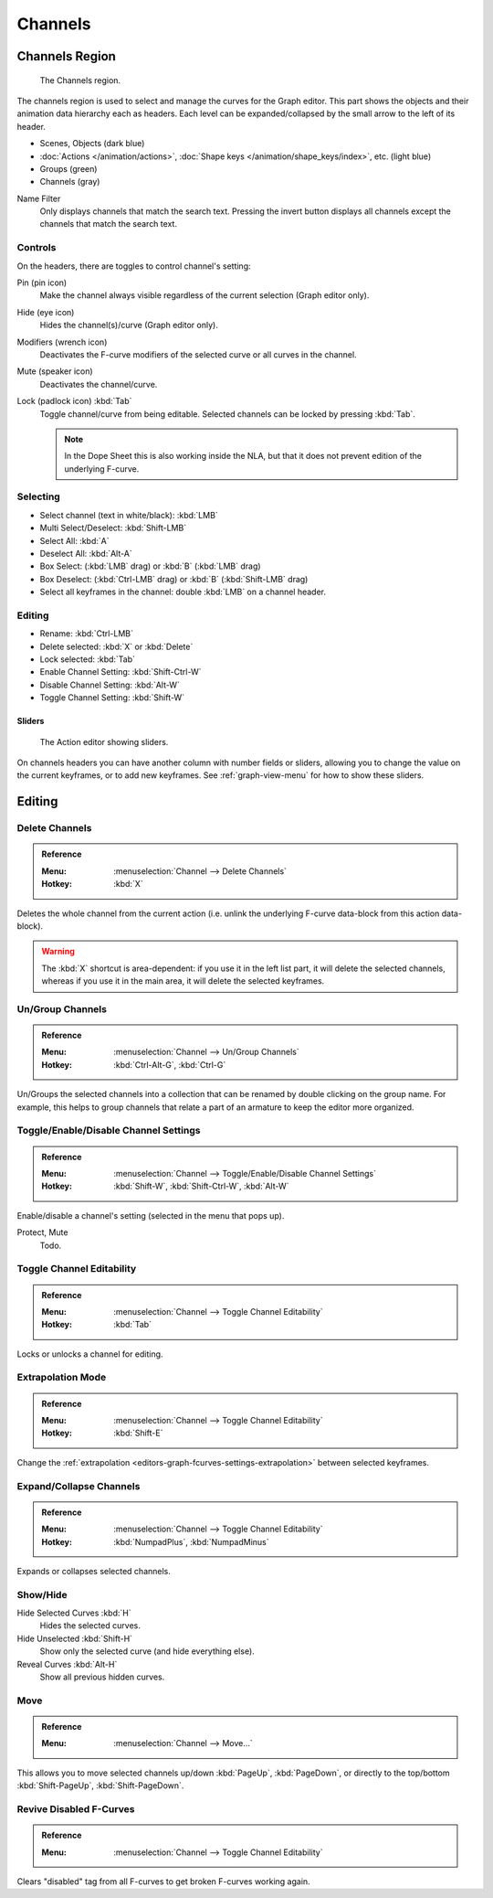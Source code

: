 
********
Channels
********

Channels Region
===============

.. figure:: /images/editors_graph-editor_channels_region.png

   The Channels region.

The channels region is used to select and manage the curves for the Graph editor.
This part shows the objects and their animation data hierarchy each as headers.
Each level can be expanded/collapsed by the small arrow to the left of its header.

- Scenes, Objects (dark blue)
- :doc:`Actions </animation/actions>`, :doc:`Shape keys </animation/shape_keys/index>`, etc. (light blue)
- Groups (green)
- Channels (gray)

.. _bpy.types.DopeSheet.use_filter_invert:
.. _bpy.types.DopeSheet.filter_text:

Name Filter
   Only displays channels that match the search text.
   Pressing the invert button displays all channels except the channels that match the search text.


Controls
--------

On the headers, there are toggles to control channel's setting:

Pin (pin icon)
   Make the channel always visible regardless of the current selection (Graph editor only).
Hide (eye icon)
   Hides the channel(s)/curve (Graph editor only).
Modifiers (wrench icon)
   Deactivates the F-curve modifiers of the selected curve or all curves in the channel.
Mute (speaker icon)
   Deactivates the channel/curve.
Lock (padlock icon) :kbd:`Tab`
   Toggle channel/curve from being editable.
   Selected channels can be locked by pressing :kbd:`Tab`.

   .. note::

      In the Dope Sheet this is also working inside the NLA,
      but that it does not prevent edition of the underlying F-curve.


Selecting
---------

- Select channel (text in white/black): :kbd:`LMB`
- Multi Select/Deselect: :kbd:`Shift-LMB`
- Select All: :kbd:`A`
- Deselect All: :kbd:`Alt-A`
- Box Select: (:kbd:`LMB` drag) or :kbd:`B` (:kbd:`LMB` drag)
- Box Deselect: (:kbd:`Ctrl-LMB` drag) or :kbd:`B` (:kbd:`Shift-LMB` drag)
- Select all keyframes in the channel: double :kbd:`LMB` on a channel header.


Editing
-------

- Rename: :kbd:`Ctrl-LMB`
- Delete selected: :kbd:`X` or :kbd:`Delete`
- Lock selected: :kbd:`Tab`
- Enable Channel Setting: :kbd:`Shift-Ctrl-W`
- Disable Channel Setting: :kbd:`Alt-W`
- Toggle Channel Setting: :kbd:`Shift-W`


Sliders
^^^^^^^

.. figure:: /images/editors_dope-sheet_introduction_action-editor-sliders.png

   The Action editor showing sliders.

On channels headers you can have another column with number fields or sliders,
allowing you to change the value on the current keyframes, or to add new keyframes.
See :ref:`graph-view-menu` for how to show these sliders.


Editing
=======

Delete Channels
---------------

.. admonition:: Reference
   :class: refbox

   :Menu:      :menuselection:`Channel --> Delete Channels`
   :Hotkey:    :kbd:`X`

Deletes the whole channel from the current action
(i.e. unlink the underlying F-curve data-block from this action data-block).

.. warning::

   The :kbd:`X` shortcut is area-dependent: if you use it in the left list part,
   it will delete the selected channels, whereas if you use it in the main area,
   it will delete the selected keyframes.


Un/Group Channels
-----------------

.. admonition:: Reference
   :class: refbox

   :Menu:      :menuselection:`Channel --> Un/Group Channels`
   :Hotkey:    :kbd:`Ctrl-Alt-G`, :kbd:`Ctrl-G`

Un/Groups the selected channels into a collection that can be renamed by double clicking on the group name.
For example, this helps to group channels that relate a part of an armature to keep the editor more organized.


Toggle/Enable/Disable Channel Settings
--------------------------------------

.. admonition:: Reference
   :class: refbox

   :Menu:      :menuselection:`Channel --> Toggle/Enable/Disable Channel Settings`
   :Hotkey:    :kbd:`Shift-W`, :kbd:`Shift-Ctrl-W`, :kbd:`Alt-W`

Enable/disable a channel's setting (selected in the menu that pops up).

Protect, Mute
   Todo.


Toggle Channel Editability
--------------------------

.. admonition:: Reference
   :class: refbox

   :Menu:      :menuselection:`Channel --> Toggle Channel Editability`
   :Hotkey:    :kbd:`Tab`

Locks or unlocks a channel for editing.


Extrapolation Mode
------------------

.. admonition:: Reference
   :class: refbox

   :Menu:      :menuselection:`Channel --> Toggle Channel Editability`
   :Hotkey:    :kbd:`Shift-E`

Change the :ref:`extrapolation <editors-graph-fcurves-settings-extrapolation>` between selected keyframes.


Expand/Collapse Channels
------------------------

.. admonition:: Reference
   :class: refbox

   :Menu:      :menuselection:`Channel --> Toggle Channel Editability`
   :Hotkey:    :kbd:`NumpadPlus`, :kbd:`NumpadMinus`

Expands or collapses selected channels.


Show/Hide
---------

Hide Selected Curves :kbd:`H`
   Hides the selected curves.
Hide Unselected :kbd:`Shift-H`
   Show only the selected curve (and hide everything else).
Reveal Curves :kbd:`Alt-H`
   Show all previous hidden curves.


Move
----

.. admonition:: Reference
   :class: refbox

   :Menu:      :menuselection:`Channel --> Move...`

This allows you to move selected channels up/down :kbd:`PageUp`, :kbd:`PageDown`,
or directly to the top/bottom :kbd:`Shift-PageUp`, :kbd:`Shift-PageDown`.


Revive Disabled F-Curves
------------------------

.. admonition:: Reference
   :class: refbox

   :Menu:      :menuselection:`Channel --> Toggle Channel Editability`

Clears "disabled" tag from all F-curves to get broken F-curves working again.
